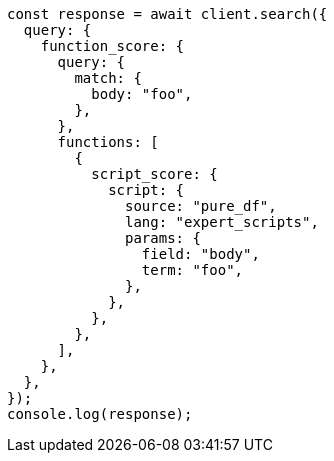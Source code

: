 // This file is autogenerated, DO NOT EDIT
// Use `node scripts/generate-docs-examples.js` to generate the docs examples

[source, js]
----
const response = await client.search({
  query: {
    function_score: {
      query: {
        match: {
          body: "foo",
        },
      },
      functions: [
        {
          script_score: {
            script: {
              source: "pure_df",
              lang: "expert_scripts",
              params: {
                field: "body",
                term: "foo",
              },
            },
          },
        },
      ],
    },
  },
});
console.log(response);
----
